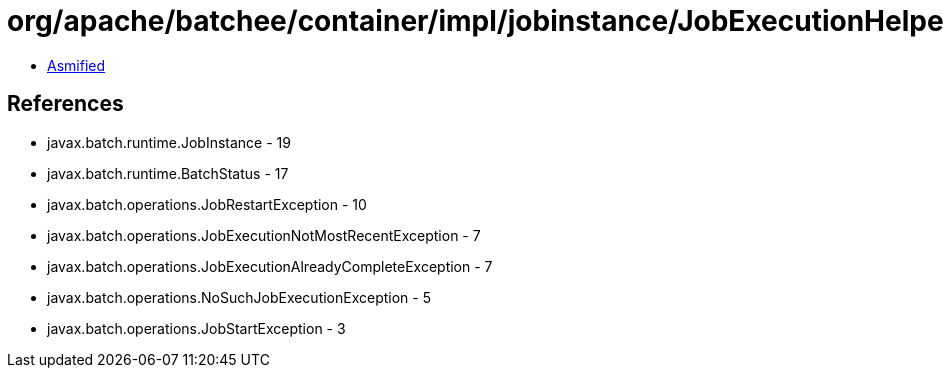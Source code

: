 = org/apache/batchee/container/impl/jobinstance/JobExecutionHelper.class

 - link:JobExecutionHelper-asmified.java[Asmified]

== References

 - javax.batch.runtime.JobInstance - 19
 - javax.batch.runtime.BatchStatus - 17
 - javax.batch.operations.JobRestartException - 10
 - javax.batch.operations.JobExecutionNotMostRecentException - 7
 - javax.batch.operations.JobExecutionAlreadyCompleteException - 7
 - javax.batch.operations.NoSuchJobExecutionException - 5
 - javax.batch.operations.JobStartException - 3
